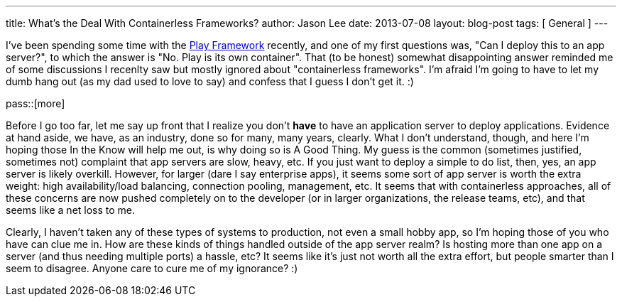 ---
title: What's the Deal With Containerless Frameworks?
author: Jason Lee
date: 2013-07-08
layout: blog-post
tags: [ General ]
---

I've been spending some time with the http://playframework.com[Play Framework] recently, and one of my first questions was, "Can I deploy this to an app server?", to which the answer is "No. Play is its own container". That (to be honest) somewhat disappointing answer reminded me of some discussions I recenlty saw but mostly ignored about "containerless frameworks". I'm afraid I'm going to have to let my dumb hang out (as my dad used to love to say) and confess that I guess I don't get it. :)

pass::[more]

Before I go too far, let me say up front that I realize you don't *have* to have an application server to deploy applications. Evidence at hand aside, we have, as an industry, done so for many, many years, clearly. What I don't understand, though, and here I'm hoping those In the Know will help me out, is why doing so is A Good Thing. My guess is the common (sometimes justified, sometimes not) complaint that app servers are slow, heavy, etc. If you just want to deploy a simple to do list, then, yes, an app server is likely overkill. However, for larger (dare I say enterprise apps), it seems some sort of app server is worth the extra weight: high availability/load balancing, connection pooling, management, etc. It seems that with containerless approaches, all of these concerns are now pushed completely on to the developer (or in larger organizations, the release teams, etc), and that seems like a net loss to me.

Clearly, I haven't taken any of these types of systems to production, not even a small hobby app, so I'm hoping those of you who have can clue me in.  How are these kinds of things handled outside of the app server realm? Is hosting more than one app on a server (and thus needing multiple ports) a hassle, etc? It seems like it's just not worth all the extra effort, but people smarter than I seem to disagree. Anyone care to cure me of my ignorance? :)
